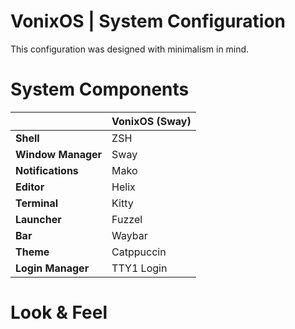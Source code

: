 * VonixOS | System Configuration
This configuration was designed with minimalism in mind.

* System Components
|                  | *VonixOS (Sway)* |
|------------------+------------------|
| *Shell*          | ZSH              |
| *Window Manager* | Sway             |
| *Notifications*  | Mako             |
| *Editor*         | Helix            |
| *Terminal*       | Kitty            |
| *Launcher*       | Fuzzel           |
| *Bar*            | Waybar           |
| *Theme*          | Catppuccin       |
| *Login Manager*  | TTY1 Login       |

* Look & Feel
[[file:desktop.png]]
